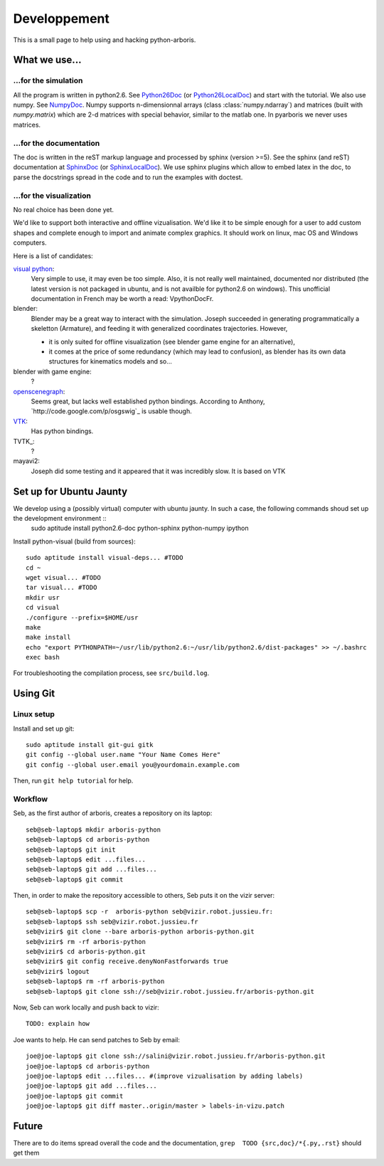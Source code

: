 =============
Developpement
=============

This is a small page to help using and hacking python-arboris.
  

What we use...
==============

...for the simulation
---------------------

All the program is written in python2.6. See Python26Doc_ (or Python26LocalDoc_) and start with the tutorial. We also use numpy. See NumpyDoc_. Numpy supports n-dimensionnal arrays (class :class:`numpy.ndarray`) and matrices (built with `numpy.matrix`) which are 2-d matrices with special behavior, similar to the matlab one. In pyarboris we never uses matrices.

.. _Python26Doc:
  http://docs.python.org/

.. _Python26LocalDoc:
  file:///usr/share/doc/python2.6-doc/html/index.html

.. _NumpyDoc:
  http://docs.scipy.org/doc/


...for the documentation
------------------------

The doc is written in the reST markup language and processed by sphinx (version >=5). See the sphinx (and reST) documentation at SphinxDoc_ (or SphinxLocalDoc_). We use sphinx plugins which allow to embed latex in the doc, to parse the docstrings spread in the code and to run the examples with doctest.

.. _SphinxDoc:
  http://sphinx.pocoo.org/

.. _SphinxLocalDoc:
  file:///usr/share/doc/python-sphinx/html/index.html



...for the visualization
------------------------

No real choice has been done yet.

We'd like to support both interactive and offline vizualisation. We'd like it to be simple enough for a user to add custom shapes and complete enough to import and animate complex graphics. It should work on linux, mac OS and Windows computers.

Here is a list of candidates:

`visual python`_: 
  Very simple to use, it may even be too simple. Also, it is not really well maintained, documented nor distributed (the latest version is not packaged in ubuntu, and is not availble for python2.6 on windows). This unofficial documentation in French may be worth a read: _`VpythonDocFr`.
  
blender:
  Blender may be a great way to interact with the simulation. Joseph succeeded in generating programmatically a skeletton (Armature), and feeding it with generalized coordinates trajectories. However,
 
  - it is only suited for offline visualization (see blender game engine for an alternative), 
  - it comes at the price of some redundancy (which may lead to confusion), as blender has its own data structures for kinematics models and so...

blender with game engine:
  ?

`openscenegraph`_:
  Seems great, but lacks well established python bindings. According to Anthony, `http://code.google.com/p/osgswig`_ is usable though.

`VTK`_:
  Has python bindings.

TVTK_:
  ?

mayavi2:
  Joseph did some testing and it appeared that it was incredibly slow. It is based on VTK


.. _DocVpythonDocFr:
  ftp://ftp-developpez.com/guigui/cours/python/vpython/fr/ManuelVpython.pdf
 
.. _`visual python`:
  http://vpython.org

.. _openscenegraph:
  http://www.openscenegraph.org

.. _`VTK`:
  http://www.vtk.org

Set up for Ubuntu Jaunty
========================

We develop using a (possibly virtual) computer with ubuntu jaunty. In such a case, the following commands shoud set up the development environment ::
  sudo aptitude install python2.6-doc python-sphinx python-numpy ipython

Install python-visual (build from sources)::

  sudo aptitude install visual-deps... #TODO
  cd ~
  wget visual... #TODO
  tar visual... #TODO
  mkdir usr
  cd visual
  ./configure --prefix=$HOME/usr
  make
  make install
  echo "export PYTHONPATH=~/usr/lib/python2.6:~/usr/lib/python2.6/dist-packages" >> ~/.bashrc
  exec bash

For troubleshooting the compilation process, see ``src/build.log``.

Using Git
=========

Linux setup
-----------

Install and set up git::

  sudo aptitude install git-gui gitk
  git config --global user.name "Your Name Comes Here"
  git config --global user.email you@yourdomain.example.com

Then, run ``git help tutorial`` for help.

Workflow
--------

Seb, as the first author of arboris, creates a repository on its laptop::

  seb@seb-laptop$ mkdir arboris-python
  seb@seb-laptop$ cd arboris-python
  seb@seb-laptop$ git init
  seb@seb-laptop$ edit ...files... 
  seb@seb-laptop$ git add ...files...
  seb@seb-laptop$ git commit

Then, in order to make the repository accessible to others, Seb puts it on the vizir server::

  seb@seb-laptop$ scp -r  arboris-python seb@vizir.robot.jussieu.fr:
  seb@seb-laptop$ ssh seb@vizir.robot.jussieu.fr
  seb@vizir$ git clone --bare arboris-python arboris-python.git
  seb@vizir$ rm -rf arboris-python
  seb@vizir$ cd arboris-python.git
  seb@vizir$ git config receive.denyNonFastforwards true
  seb@vizir$ logout
  seb@seb-laptop$ rm -rf arboris-python
  seb@seb-laptop$ git clone ssh://seb@vizir.robot.jussieu.fr/arboris-python.git

Now, Seb can work locally and push back to vizir::

  TODO: explain how

Joe wants to help. He can send patches to Seb by email::

  joe@joe-laptop$ git clone ssh://salini@vizir.robot.jussieu.fr/arboris-python.git
  joe@joe-laptop$ cd arboris-python
  joe@joe-laptop$ edit ...files... #(improve vizualisation by adding labels)
  joe@joe-laptop$ git add ...files...
  joe@joe-laptop$ git commit
  joe@joe-laptop$ git diff master..origin/master > labels-in-vizu.patch


Future
======

There are to do items spread overall the code and the documentation, ``grep  TODO {src,doc}/*{.py,.rst}`` should get them
